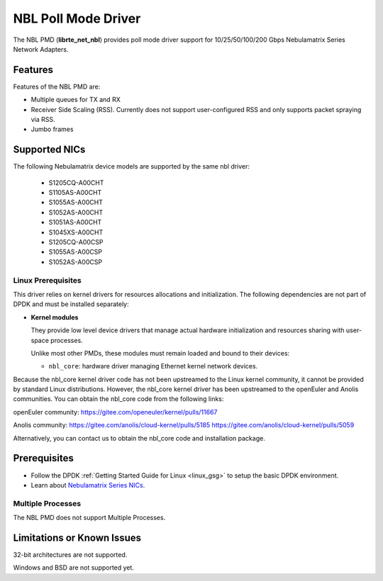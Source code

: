 .. SPDX-License-Identifier: BSD-3-Clause
   Copyright 2025 Nebulamatrix Technology Co., Ltd

NBL Poll Mode Driver
====================

The NBL PMD (**librte_net_nbl**) provides poll mode driver support for
10/25/50/100/200 Gbps Nebulamatrix Series Network Adapters.


Features
--------

Features of the NBL PMD are:

- Multiple queues for TX and RX
- Receiver Side Scaling (RSS). Currently does not support user-configured RSS and only supports packet spraying via RSS.
- Jumbo frames


Supported NICs
--------------

The following Nebulamatrix device models are supported by the same nbl driver:

  - S1205CQ-A00CHT
  - S1105AS-A00CHT
  - S1055AS-A00CHT
  - S1052AS-A00CHT
  - S1051AS-A00CHT
  - S1045XS-A00CHT
  - S1205CQ-A00CSP
  - S1055AS-A00CSP
  - S1052AS-A00CSP


Linux Prerequisites
~~~~~~~~~~~~~~~~~~~

This driver relies on kernel drivers for resources allocations and initialization.
The following dependencies are not part of DPDK and must be installed separately:

- **Kernel modules**

  They provide low level device drivers that manage actual hardware initialization
  and resources sharing with user-space processes.

  Unlike most other PMDs, these modules must remain loaded and bound to
  their devices:

  - ``nbl_core``: hardware driver managing Ethernet kernel network devices.

Because the nbl_core kernel driver code has not been upstreamed to the Linux kernel community, it cannot be provided by standard Linux distributions.
However, the nbl_core kernel driver has been upstreamed to the openEuler and Anolis communities. You can obtain the nbl_core code from the following links:

openEuler community:
https://gitee.com/openeuler/kernel/pulls/11667

Anolis community:
https://gitee.com/anolis/cloud-kernel/pulls/5185
https://gitee.com/anolis/cloud-kernel/pulls/5059

Alternatively, you can contact us to obtain the nbl_core code and installation package.


Prerequisites
-------------

- Follow the DPDK :ref:`Getting Started Guide for Linux <linux_gsg>`
  to setup the basic DPDK environment.

- Learn about `Nebulamatrix Series NICs
  <https://www.nebula-matrix.com/main>`_.


Multiple Processes
~~~~~~~~~~~~~~~~~~

The NBL PMD does not support Multiple Processes.


Limitations or Known Issues
---------------------------

32-bit architectures are not supported.

Windows and BSD are not supported yet.
